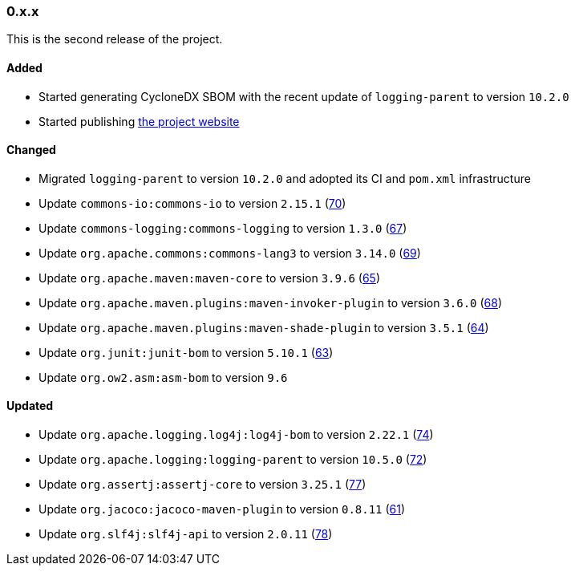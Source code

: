 ////
    Licensed to the Apache Software Foundation (ASF) under one or more
    contributor license agreements.  See the NOTICE file distributed with
    this work for additional information regarding copyright ownership.
    The ASF licenses this file to You under the Apache License, Version 2.0
    (the "License"); you may not use this file except in compliance with
    the License.  You may obtain a copy of the License at

    http://www.apache.org/licenses/LICENSE-2.0

    Unless required by applicable law or agreed to in writing, software
    distributed under the License is distributed on an "AS IS" BASIS,
    WITHOUT WARRANTIES OR CONDITIONS OF ANY KIND, either express or implied.
    See the License for the specific language governing permissions and
    limitations under the License.
////

////
    ██     ██  █████  ██████  ███    ██ ██ ███    ██  ██████  ██
    ██     ██ ██   ██ ██   ██ ████   ██ ██ ████   ██ ██       ██
    ██  █  ██ ███████ ██████  ██ ██  ██ ██ ██ ██  ██ ██   ███ ██
    ██ ███ ██ ██   ██ ██   ██ ██  ██ ██ ██ ██  ██ ██ ██    ██
     ███ ███  ██   ██ ██   ██ ██   ████ ██ ██   ████  ██████  ██

    IF THIS FILE DOESN'T HAVE A `.ftl` SUFFIX, IT IS AUTO-GENERATED, DO NOT EDIT IT!

    Version-specific release notes (`7.8.0.adoc`, etc.) are generated from `src/changelog/*/.release-notes.adoc.ftl`.
    Auto-generation happens during `generate-sources` phase of Maven.
    Hence, you must always

    1. Find and edit the associated `.release-notes.adoc.ftl`
    2. Run `./mvnw generate-sources`
    3. Commit both `.release-notes.adoc.ftl` and the generated `7.8.0.adoc`
////

[#release-notes-0-x-x]
=== 0.x.x



This is the second release of the project.


==== Added

* Started generating CycloneDX SBOM with the recent update of `logging-parent` to version `10.2.0`
* Started publishing https://logging.apache.org/log4j/transform[the project website]

==== Changed

* Migrated `logging-parent` to version `10.2.0` and adopted its CI and `pom.xml` infrastructure
* Update `commons-io:commons-io` to version `2.15.1` (https://github.com/apache/logging-log4j-transform/pull/70[70])
* Update `commons-logging:commons-logging` to version `1.3.0` (https://github.com/apache/logging-log4j-transform/pull/67[67])
* Update `org.apache.commons:commons-lang3` to version `3.14.0` (https://github.com/apache/logging-log4j-transform/pull/69[69])
* Update `org.apache.maven:maven-core` to version `3.9.6` (https://github.com/apache/logging-log4j-transform/pull/65[65])
* Update `org.apache.maven.plugins:maven-invoker-plugin` to version `3.6.0` (https://github.com/apache/logging-log4j-transform/pull/68[68])
* Update `org.apache.maven.plugins:maven-shade-plugin` to version `3.5.1` (https://github.com/apache/logging-log4j-transform/pull/64[64])
* Update `org.junit:junit-bom` to version `5.10.1` (https://github.com/apache/logging-log4j-transform/pull/63[63])
* Update `org.ow2.asm:asm-bom` to version `9.6`

==== Updated

* Update `org.apache.logging.log4j:log4j-bom` to version `2.22.1` (https://github.com/apache/logging-log4j-transform/pull/74[74])
* Update `org.apache.logging:logging-parent` to version `10.5.0` (https://github.com/apache/logging-log4j-transform/pull/72[72])
* Update `org.assertj:assertj-core` to version `3.25.1` (https://github.com/apache/logging-log4j-transform/pull/77[77])
* Update `org.jacoco:jacoco-maven-plugin` to version `0.8.11` (https://github.com/apache/logging-log4j-transform/pull/61[61])
* Update `org.slf4j:slf4j-api` to version `2.0.11` (https://github.com/apache/logging-log4j-transform/pull/78[78])
